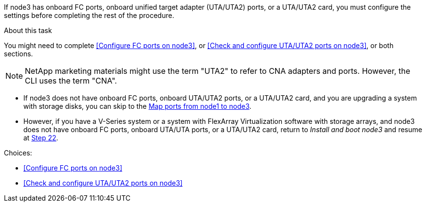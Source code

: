 If node3 has onboard FC ports, onboard unified target adapter (UTA/UTA2) ports, or a UTA/UTA2 card, you must configure the settings before completing the rest of the procedure.

.About this task

You might need to complete <<Configure FC ports on node3>>, or <<Check and configure UTA/UTA2 ports on node3>>, or both sections.

NOTE: NetApp marketing materials might use the term "UTA2" to refer to CNA adapters and ports. However, the CLI uses the term "CNA".

* If node3 does not have onboard FC ports, onboard UTA/UTA2 ports, or a UTA/UTA2 card, and you are upgrading a system with storage disks, you can skip to the link:map_ports_node1_node3.html[Map ports from node1 to node3].

* However, if you have a V-Series system or a system with FlexArray Virtualization software with storage arrays, and node3 does not have onboard FC ports, onboard UTA/UTA ports, or a UTA/UTA2 card, return to _Install and boot node3_ and resume at link:install_boot_node3.html#step22[Step 22].

.Choices:

* <<Configure FC ports on node3>>
* <<Check and configure UTA/UTA2 ports on node3>>
